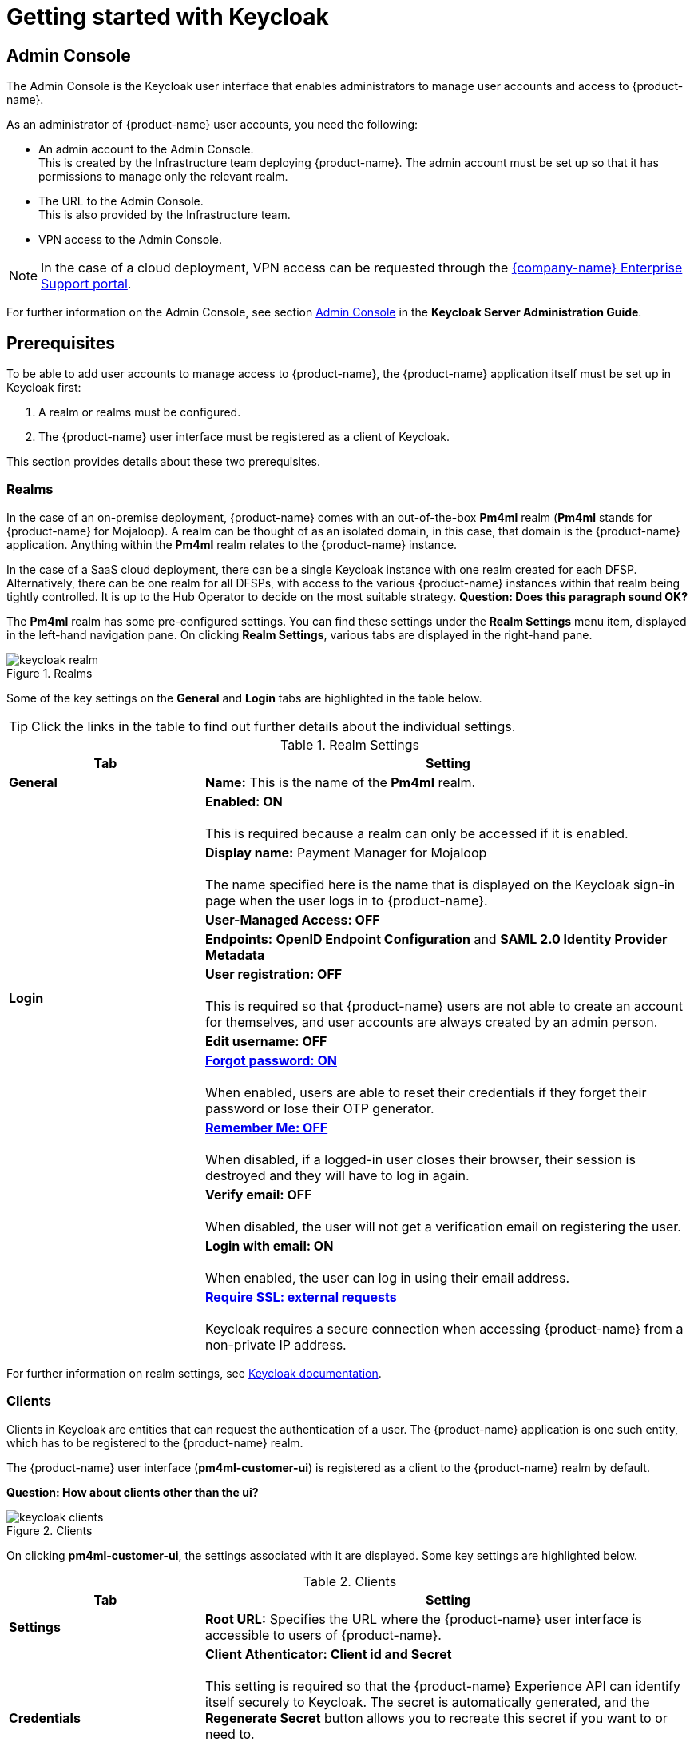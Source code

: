 = Getting started with Keycloak

== Admin Console

The Admin Console is the Keycloak user interface that enables administrators to manage user accounts and access to {product-name}. 

As an administrator of {product-name} user accounts, you need the following:

* An admin account to the Admin Console. +
This is created by the Infrastructure team deploying {product-name}. The admin account must be set up so that it has permissions to manage only the relevant realm. 
* The URL to the Admin Console. +
This is also provided by the Infrastructure team.
* VPN access to the Admin Console.

NOTE: In the case of a cloud deployment, VPN access can be requested through the https://support.modusbox.com[{company-name} Enterprise Support portal].

For further information on the Admin Console, see section https://www.keycloak.org/docs/latest/server_admin/index.html#admin-console[Admin Console] in the *Keycloak Server Administration Guide*.

== Prerequisites

To be able to add user accounts to manage access to {product-name}, the {product-name} application itself must be set up in Keycloak first:

. A realm or realms must be configured.
. The {product-name} user interface must be registered as a client of Keycloak.

This section provides details about these two prerequisites.

=== Realms

In the case of an on-premise deployment, {product-name} comes with an out-of-the-box *Pm4ml* realm (**Pm4ml** stands for {product-name} for Mojaloop). A realm can be thought of as an isolated domain, in this case, that domain is the {product-name} application. Anything within the *Pm4ml* realm relates to the {product-name} instance.

In the case of a SaaS cloud deployment, there can be a single Keycloak instance with one realm created for each DFSP. Alternatively, there can be one realm for all DFSPs, with access to the various {product-name} instances within that realm being tightly controlled. It is up to the Hub Operator to decide on the most suitable strategy.
*Question: Does this paragraph sound OK?*

The *Pm4ml* realm has some pre-configured settings. You can find these settings under the *Realm Settings* menu item, displayed in the left-hand navigation pane. On clicking *Realm Settings*, various tabs are displayed in the right-hand pane. 

.Realms
image::keycloak_realm.png[]

Some of the key settings on the *General* and *Login* tabs are highlighted in the table below.

TIP: Click the links in the table to find out further details about the individual settings.

.Realm Settings
[width="100%",options="header", cols="2,5"]
|====================
| Tab |  Setting
| *General* |  *Name:* This is the name of the *Pm4ml* realm.
|  |  *Enabled: ON* +
 +
This is required because a realm can only be accessed if it is enabled.
|  | *Display name:* Payment Manager for Mojaloop +
 +
The name specified here is the name that is displayed on the Keycloak sign-in page when the user logs in to {product-name}.
|  |  *User-Managed Access: OFF*
|  |  *Endpoints:* *OpenID Endpoint Configuration* and *SAML 2.0 Identity Provider Metadata*
| **Login** | *User registration: OFF* +
 +
This is required so that {product-name} users are not able to create an account for themselves, and user accounts are always created by an admin person.
|  | *Edit username: OFF*
|  | https://www.keycloak.org/docs/latest/server_admin/index.html#forgot-password[*Forgot password: ON*] +
 +
When enabled, users are able to reset their credentials if they forget their password or lose their OTP generator. 
|  | https://www.keycloak.org/docs/latest/server_admin/index.html#remember-me[*Remember Me: OFF*] +
 +
When disabled, if a logged-in user closes their browser, their session is destroyed and they will have to log in again.
|  | *Verify email: OFF* +
 +
When disabled, the user will not get a verification email on registering the user.
|  | *Login with email: ON* +
 +
When enabled, the user can log in using their email address.
|  | https://www.keycloak.org/docs/latest/server_admin/index.html#_ssl_modes[**Require SSL: external requests**] +
 +
Keycloak requires a secure connection when accessing {product-name} from a non-private IP address.
|====================

////
.Keycloak's {product-name} login page with display name
image::keycloak_pm4ml_login_page.png[]
////

For further information on realm settings, see https://www.keycloak.org/docs/latest/server_admin/index.html#_ssl_modes[Keycloak documentation].

=== Clients

Clients in Keycloak are entities that can request the authentication of a user. The {product-name} application is one such entity, which has to be registered to the {product-name} realm.

The {product-name} user interface (**pm4ml-customer-ui**) is registered as a client to the {product-name} realm by default. 

*Question: How about clients other than the ui?*

.Clients
image::keycloak_clients.png[]

On clicking **pm4ml-customer-ui**, the settings associated with it are displayed. Some key settings are highlighted below.

.Clients
[width="100%",options="header", cols="2,5"]
|====================
| Tab |  Setting
| *Settings* | *Root URL:* Specifies the URL where the {product-name} user interface is accessible to users of {product-name}.
| *Credentials* | *Client Athenticator: Client id and Secret* +
 +
This setting is required so that the {product-name} Experience API can identify itself securely to Keycloak. The secret is automatically generated, and the *Regenerate Secret* button allows you to recreate this secret if you want to or need to. +
 +
*NOTE:* You get a new client secret every time you restart Keycloak (Keycloak refreshes all its keys if the database that holds the keys loses its state).
|====================

.Client settings
image::keycloak_pm4ml_ui_client_settings.png[]

For further information on client settings, see section https://www.keycloak.org/docs/latest/server_admin/index.html#_clients[Clients] in the *Keycloak Server Administration Guide*.